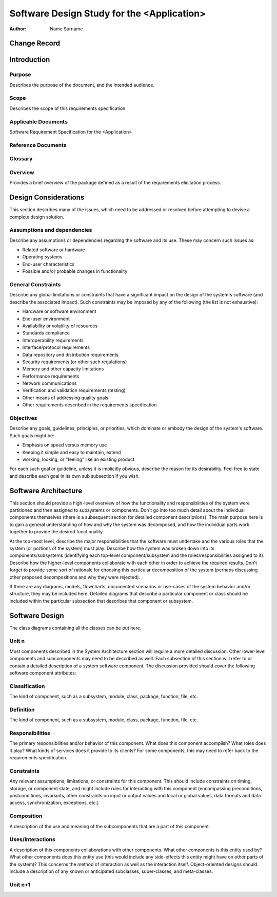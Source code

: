 ===========================================
Software Design Study for the <Application>
===========================================

:Author: Name Surname


Change Record
=============

.. If the changelog is saved on an external file (e.g. in servers/sname/NEWS),
   it can be included here by using (dedent to make it work):

   .. literalinclude:: ../../servers/servername/NEWS


Introduction
============

Purpose
-------

Describes the purpose of the document, and the intended audience.

Scope
-----

Describes the scope of this requirements specification.

Applicable Documents
--------------------

Software Requirement Specification for the <Application>

Reference Documents
-------------------

Glossary
--------

.. To create a glossary use the following code (dedent it to make it work):

  .. glossary::

     ``Term``
        This is a sample term

.. Use the main :ref:`glossary` for general terms, and :term:`Term` to link
   to the glossary entries.

Overview
--------

Provides a brief overview of the package defined as a result of the
requirements elicitation process.


Design Considerations
=====================

This section describes many of the issues, which need to be addressed or
resolved before attempting to devise a complete design solution.

Assumptions and dependencies
----------------------------

Describe any assumptions or dependencies regarding the software and its use.
These may concern such issues as:

* Related software or hardware
* Operating systems
* End-user characteristics
* Possible and/or probable changes in functionality

General Constraints
-------------------

Describe any global limitations or constraints that have a significant impact
on the design of the system's software (and describe the associated impact).
Such constraints may be imposed by any of the following (the list is not
exhaustive):

* Hardware or software environment
* End-user environment
* Availability or volatility of resources
* Standards compliance
* Interoperability requirements
* Interface/protocol requirements
* Data repository and distribution requirements
* Security requirements (or other such regulations)
* Memory and other capacity limitations
* Performance requirements
* Network communications
* Verification and validation requirements (testing)
* Other means of addressing quality goals
* Other requirements described in the requirements specification

Objectives
----------

Describe any goals, guidelines, principles, or priorities, which dominate
or embody the design of the system's software. Such goals might be:

* Emphasis on speed versus memory use
* Keeping it simple and easy to maintain, extend
* working, looking, or "feeling" like an existing product

For each such goal or guideline, unless it is implicitly obvious, describe
the reason for its desirability. Feel free to state and describe each goal
in its own sub subsection if you wish.


Software Architecture
=====================

This section should provide a high-level overview of how the functionality
and responsibilities of the system were partitioned and then assigned to
subsystems or components. Don't go into too much detail about the individual
components themselves (there is a subsequent section for detailed component
descriptions). The main purpose here is to gain a general understanding of
how and why the system was decomposed, and how the individual parts work
together to provide the desired functionality.

At the top-most level, describe the major responsibilities that the software
must undertake and the various roles that the system (or portions of the
system) must play. Describe how the system was broken down into its
components/subsystems (identifying each top-level component/subsystem
and the roles/responsibilities assigned to it). Describe how the higher-level
components collaborate with each other in order to achieve the required
results. Don't forget to provide some sort of rationale for choosing this
particular decomposition of the system (perhaps discussing other proposed
decompositions and why they were rejected).

If there are any diagrams, models, flowcharts, documented scenarios or
use-cases of the system behavior and/or structure, they may be included here.
Detailed diagrams that describe a particular component or class should
be included within the particular subsection that describes that component
or subsystem.


Software Design
===============

The class diagrams containing all the classes can be put here.

Unit n
------

Most components described in the System Architecture section will require
a more detailed discussion. Other lower-level components and subcomponents
may need to be described as well. Each subsection of this section will refer
to or contain a detailed description of a system software component. The
discussion provided should cover the following software component attributes:

Classification
--------------

The kind of component, such as a subsystem, module, class, package, function,
file, etc.

Definition
----------

The kind of component, such as a subsystem, module, class, package, function,
file, etc.

Responsibilities
----------------

The primary responsibilities and/or behavior of this component. What does
this component accomplish? What roles does it play? What kinds of services
does it provide to its clients? For some components, this may need to refer
back to the requirements specification.

Constraints
-----------

Any relevant assumptions, limitations, or constraints for this component.
This should include constraints on timing, storage, or component state,
and might include rules for interacting with this component (encompassing
preconditions, postconditions, invariants, other constraints on input or
output values and local or global values, data formats and data access,
synchronization, exceptions, etc.)

Composition
-----------

A description of the use and meaning of the subcomponents that are a part
of this component.

Uses/Interactions
-----------------

A description of this components collaborations with other components.
What other components is this entity used by? What other components does
this entity use (this would include any side-effects this entity might
have on other parts of the system)? This concerns the method of interaction
as well as the interaction itself. Object-oriented designs should include
a description of any known or anticipated subclasses, super-classes, and
meta-classes.

Unit n+1
--------
